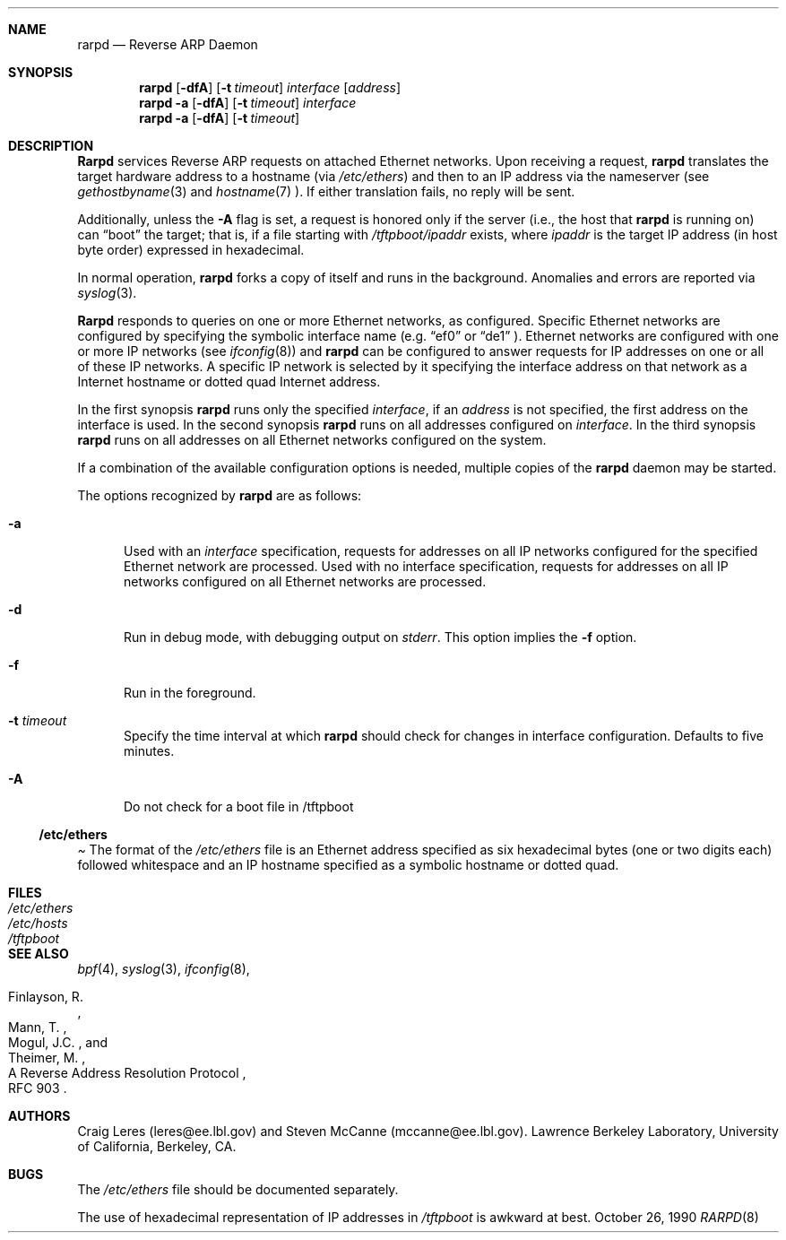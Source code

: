 .\"
.\" Copyright (c) 1988-1990 The Regents of the University of California.
.\" All rights reserved.
.\"
.\" Redistribution and use in source and binary forms, with or without
.\" modification, are permitted provided that: (1) source code distributions
.\" retain the above copyright notice and this paragraph in its entirety, (2)
.\" distributions including binary code include the above copyright notice and
.\" this paragraph in its entirety in the documentation or other materials
.\" provided with the distribution, and (3) all advertising materials mentioning
.\" features or use of this software display the following acknowledgement:
.\" ``This product includes software developed by the University of California,
.\" Lawrence Berkeley Laboratory and its contributors.'' Neither the name of
.\" the University nor the names of its contributors may be used to endorse
.\" or promote products derived from this software without specific prior
.\" written permission.
.\" THIS SOFTWARE IS PROVIDED ``AS IS'' AND WITHOUT ANY EXPRESS OR IMPLIED
.\" WARRANTIES, INCLUDING, WITHOUT LIMITATION, THE IMPLIED WARRANTIES OF
.\" MERCHANTABILITY AND FITNESS FOR A PARTICULAR PURPOSE.
.\" @(#) rarpd.8,v 2.4 1998/06/04 19:03:09 jch Exp
.\"
.Dd October 26, 1990
.Dt RARPD 8
.Sh NAME
.Nm rarpd 
.Nd Reverse ARP Daemon
.Sh SYNOPSIS
.Nm rarpd 
.Op Fl dfA
.Op Fl t Ar timeout
.Ar interface Op Ar address
.Nm rarpd 
.Fl a
.Op Fl dfA
.Op Fl t Ar timeout
.Ar interface
.Nm rarpd 
.Fl a
.Op Fl dfA
.Op Fl t Ar timeout
.Sh DESCRIPTION
.Nm Rarpd
services Reverse ARP requests on attached 
.Tn Ethernet
networks.
Upon receiving a request, 
.Nm rarpd
translates the target hardware address to a hostname (via
.Pa /etc/ethers )
and then to an IP address
via the nameserver (see
.Xr gethostbyname 3
and
.Xr hostname 7 ).
If either translation fails, no reply will be sent.
.Pp
Additionally, unless the 
.Fl A
flag is set, a request is honored only if the server
(i.e., the host that 
.Nm rarpd
is running on)
can 
.Dq boot
the target; that is, if a file starting with 
.Pa /tftpboot/ Ns Em ipaddr
exists, where 
.Em ipaddr
is the target IP address (in host byte order) expressed in
hexadecimal.
.Pp
In normal operation, 
.Nm rarpd
forks a copy of itself and runs in
the background.  Anomalies and errors are reported via 
.Xr syslog 3 .
.Pp
.Nm Rarpd
responds to queries on one or more 
.Tn Ethernet
networks, as configured.
Specific
.Tn Ethernet
networks are configured by specifying the symbolic
interface name (e.g.
.Dq ef0 
or 
.Dq de1 
.Ns ).
.Tn Ethernet
networks
are configured with one or more IP networks (see
.Xr ifconfig 8 )
and
.Nm rarpd
can be configured to answer requests for IP addresses on one or all of
these IP networks.
A specific IP network is selected by it specifying the
interface address on that network as a Internet hostname
or dotted quad Internet address.
.Pp
In the first synopsis
.Nm rarpd
runs only the specified 
.Ar interface ,
if an
.Ar address
is not specified, the first address on the interface is used.
In the second synopsis
.Nm rarpd
runs on all addresses configured on
.Ar interface .
In the third synopsis
.Nm rarpd
runs on all addresses on all
.Tn Ethernet
networks configured on the system.
.Pp
If a combination of the available configuration options is needed,
multiple copies of the
.Nm rarpd
daemon may be started.
.Pp
The options recognized by
.Nm rarpd
are as follows:
.Bl -tag -width Xaa
.It Fl a
Used with an
.Ar interface
specification, requests for addresses on all IP networks configured
for the specified
.Tn Ethernet
network are processed.
Used with no interface specification, requests for addresses on all IP
networks configured on all
.Tn Ethernet
networks are processed.
.It Fl d
Run in debug mode, with debugging output on
.Pa stderr .
This option implies the 
.Fl f
option.
.It Fl f
Run in the foreground.
.It Fl t Ar timeout
Specify the time interval at which 
.Nm rarpd
should check for changes in
interface configuration.  Defaults to five minutes.
.It Fl A
Do not check for a boot file in /tftpboot
.El
.Pp
.Ss /etc/ethers
.Pa
The format of the
.Pa /etc/ethers
file is an
.Tn Ethernet
address specified as six hexadecimal bytes (one or two digits each)
followed whitespace and an IP hostname specified as a symbolic
hostname or dotted quad.
.Sh FILES
.Bl -tag -width Pa -compact
.It Pa /etc/ethers
.It Pa /etc/hosts
.It Pa /tftpboot
.El
.Sh SEE ALSO
.Xr bpf 4 ,
.Xr syslog 3 ,
.Xr ifconfig 8 ,
.Rs 
.%R A Reverse Address  Resolution Protocol
.%N RFC 903
.%A Finlayson, R.
.%A Mann, T.
.%A Mogul, J.C.
.%A Theimer, M.
.Re
.Sh AUTHORS
Craig Leres (leres@ee.lbl.gov) and Steven McCanne (mccanne@ee.lbl.gov).
Lawrence Berkeley Laboratory, University of California, Berkeley, CA.
.Sh BUGS
The
.Pa /etc/ethers
file should be documented separately.
.Pp
The use of hexadecimal representation of IP addresses in
.Pa /tftpboot
is awkward at best.

